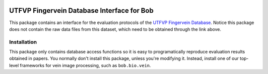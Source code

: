 .. vim: set fileencoding=utf-8 :
.. Wed 03 Aug 2016 09:05:32 CEST

.. image:: http://img.shields.io/badge/docs-stable-yellow.png
   :target: http://pythonhosted.org/bob.db.utfvp/index.html
.. image:: http://img.shields.io/badge/docs-latest-orange.png
   :target: https://www.idiap.ch/software/bob/docs/latest/bioidiap/bob.db.utfvp/master/index.html
.. image:: https://travis-ci.org/bioidiap/bob.db.utfvp.svg?branch=master
   :target: https://travis-ci.org/bioidiap/bob.db.utfvp
.. image:: https://coveralls.io/repos/bioidiap/bob.db.utfvp/badge.svg?branch=master
   :target: https://coveralls.io/r/bioidiap/bob.db.utfvp
.. image:: https://img.shields.io/badge/github-master-0000c0.png
   :target: https://github.com/bioidiap/bob.db.utfvp/tree/master
.. image:: http://img.shields.io/pypi/v/bob.db.utfvp.png
   :target: https://pypi.python.org/pypi/bob.db.utfvp
.. image:: http://img.shields.io/pypi/dm/bob.db.utfvp.png
   :target: https://pypi.python.org/pypi/bob.db.utfvp
.. image:: https://img.shields.io/badge/raw-data--files-a000a0.png
   :target: http://www.sas.ewi.utwente.nl


=============================================
 UTFVP Fingervein Database Interface for Bob
=============================================

This package contains an interface for the evaluation protocols of the `UTFVP
Fingervein Database`_. Notice this package does not contain the raw data files
from this dataset, which need to be obtained through the link above.


Installation
------------

This package only contains database access functions so it is easy to
programatically reproduce evaluation results obtained in papers. You normally
don't install this package, unless you're modifying it. Instead, install one of
our top-level frameworks for vein image processing, such as ``bob.bio.vein``.


.. Write your references here:
.. _bob: https://www.idiap.ch/software/bob
.. _utfvp fingervein database: http://www.sas.ewi.utwente.nl
